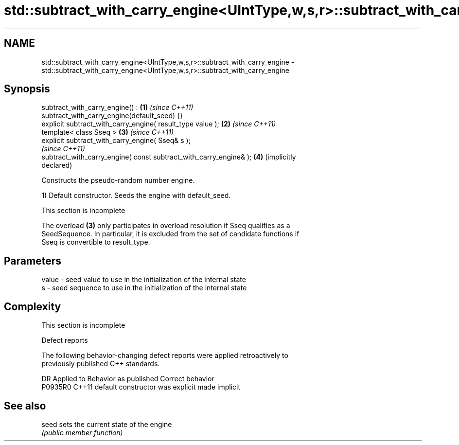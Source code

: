 .TH std::subtract_with_carry_engine<UIntType,w,s,r>::subtract_with_carry_engine 3 "2019.08.27" "http://cppreference.com" "C++ Standard Libary"
.SH NAME
std::subtract_with_carry_engine<UIntType,w,s,r>::subtract_with_carry_engine \- std::subtract_with_carry_engine<UIntType,w,s,r>::subtract_with_carry_engine

.SH Synopsis
   subtract_with_carry_engine() :                                    \fB(1)\fP \fI(since C++11)\fP
   subtract_with_carry_engine(default_seed) {}
   explicit subtract_with_carry_engine( result_type value );         \fB(2)\fP \fI(since C++11)\fP
   template< class Sseq >                                            \fB(3)\fP \fI(since C++11)\fP
   explicit subtract_with_carry_engine( Sseq& s );
                                                                         \fI(since C++11)\fP
   subtract_with_carry_engine( const subtract_with_carry_engine& );  \fB(4)\fP (implicitly
                                                                         declared)

   Constructs the pseudo-random number engine.

   1) Default constructor. Seeds the engine with default_seed.

    This section is incomplete

   The overload \fB(3)\fP only participates in overload resolution if Sseq qualifies as a
   SeedSequence. In particular, it is excluded from the set of candidate functions if
   Sseq is convertible to result_type.

.SH Parameters

   value - seed value to use in the initialization of the internal state
   s     - seed sequence to use in the initialization of the internal state

.SH Complexity

    This section is incomplete

  Defect reports

   The following behavior-changing defect reports were applied retroactively to
   previously published C++ standards.

     DR    Applied to      Behavior as published       Correct behavior
   P0935R0 C++11      default constructor was explicit made implicit

.SH See also

   seed sets the current state of the engine
        \fI(public member function)\fP
